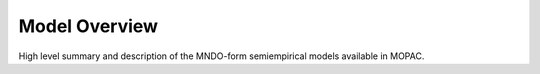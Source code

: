 .. _model_overview:

Model Overview
==============

High level summary and description of the MNDO-form semiempirical models available in MOPAC.
